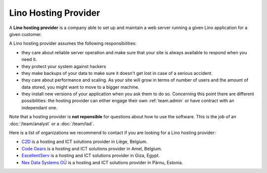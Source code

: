 =====================
Lino Hosting Provider
=====================

A **Lino hosting provider** is a company able to set up and maintain a
web server running a given Lino application for a given customer.

A Lino hosting provider assumes the following responsibilities:

- they care about reliable server operation and make sure that your
  site is always available to respond when you need it.
  
- they protect your system against hackers
  
- they make backups of your data to make sure it doesn't get lost in
  case of a serious accident.
  
- they care about performance and scaling. As your site will grow in
  terms of number of users and the amount of data stored, you might
  want to move to a bigger machine.
  
- they install new versions of your application when you ask them to
  do so.  Concerning this point there are different possibilities: the
  hosting provider can either engage their own :ref:`team.admin` or
  have contract with an independant one.

Note that a hosting provider is **not reponsible** for questions about
how to use the software. This is the job of an :doc:`/team/analyst` or
a :doc:`/team/lad`.

Here is a list of organizations we recommend to contact if you are
looking for a Lino hosting provider:
  
- `C2D <http://www.c2d.be/fr/>`_ is a hosting and ICT solutions
  provider in Liège, Belgium.
  
- `Code Gears <http://www.code-gears.com>`_ is a hosting and ICT
  solutions provider in Amel, Belgium.

- `ExcellentServ <http://www.xservx.com/>`__ is a hosting and ICT
  solutions provider in Giza, Egypt.

- `Nex Data Systems OÜ <http://nex.ee>`_ is a hosting and ICT
  solutions provider in Pärnu, Estonia.

